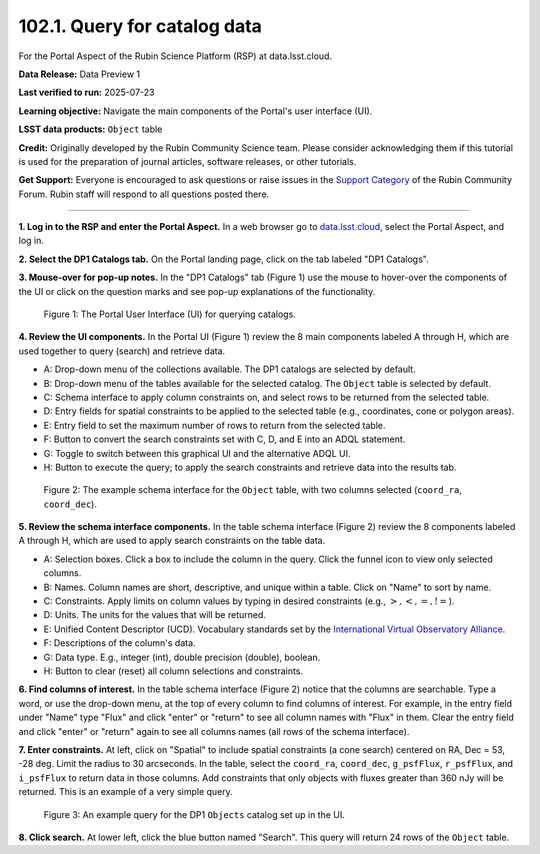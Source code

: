 .. _portal-102-1:

#############################
102.1. Query for catalog data
#############################

For the Portal Aspect of the Rubin Science Platform (RSP) at data.lsst.cloud.

**Data Release:** Data Preview 1

**Last verified to run:** 2025-07-23

**Learning objective:** Navigate the main components of the Portal's user interface (UI).

**LSST data products:** ``Object`` table

**Credit:** Originally developed by the Rubin Community Science team.
Please consider acknowledging them if this tutorial is used for the preparation of journal articles, software releases, or other tutorials.

**Get Support:** Everyone is encouraged to ask questions or raise issues in the `Support Category <https://community.lsst.org/c/support/6>`_ of the Rubin Community Forum.
Rubin staff will respond to all questions posted there.

----

**1. Log in to the RSP and enter the Portal Aspect.**
In a web browser go to `data.lsst.cloud <https://data.lsst.cloud/>`_, select the Portal Aspect, and log in.

**2. Select the DP1 Catalogs tab.**
On the Portal landing page, click on the tab labeled "DP1 Catalogs".

**3. Mouse-over for pop-up notes.**
In the "DP1 Catalogs" tab (Figure 1) use the mouse to hover-over the components of the UI or click on the question marks and see pop-up explanations of the functionality.

.. figure:: images/portal-102-1-1.png
    :name: portal-102-1-1
    :alt: The graphical user interface for the Portal, offering drop-down menus to select catalogs and tables, entry fields for temporal and spatial constraints, and an interative view of the selected table schema.

    Figure 1: The Portal User Interface (UI) for querying catalogs.

**4. Review the UI components.**
In the Portal UI (Figure 1) review the 8 main components labeled A through H, which are used together to query (search) and retrieve data.

* A: Drop-down menu of the collections available. The DP1 catalogs are selected by default.
* B: Drop-down menu of the tables available for the selected catalog. The ``Object`` table is selected by default.
* C: Schema interface to apply column constraints on, and select rows to be returned from the selected table.
* D: Entry fields for spatial constraints to be applied to the selected table (e.g., coordinates, cone or polygon areas).
* E: Entry field to set the maximum number of rows to return from the selected table.
* F: Button to convert the search constraints set with C, D, and E into an ADQL statement.
* G: Toggle to switch between this graphical UI and the alternative ADQL UI.
* H: Button to execute the query; to apply the search constraints and retrieve data into the results tab.


.. figure:: images/portal-102-1-2.png
    :name: portal-102-1-2
    :alt: The schema interface, showing how to select columns to include in the results, and how to place constraints on column values.

    Figure 2: The example schema interface for the ``Object`` table, with two columns selected (``coord_ra``, ``coord_dec``).


**5. Review the schema interface components.**
In the table schema interface (Figure 2) review the 8 components labeled A through H, which are used to apply search constraints on the table data.

* A: Selection boxes. Click a box to include the column in the query. Click the funnel icon to view only selected columns.
* B: Names. Column names are short, descriptive, and unique within a table. Click on "Name" to sort by name.
* C: Constraints. Apply limits on column values by typing in desired constraints (e.g., :math:`>, <, =, !=`).
* D: Units. The units for the values that will be returned.
* E: Unified Content Descriptor (UCD). Vocabulary standards set by the `International Virtual Observatory Alliance <https://www.ivoa.net/>`_.
* F: Descriptions of the column's data.
* G: Data type. E.g., integer (int), double precision (double), boolean.
* H: Button to clear (reset) all column selections and constraints.

**6. Find columns of interest.**
In the table schema interface (Figure 2) notice that the columns are searchable.
Type a word, or use the drop-down menu, at the top of every column to find columns of interest.
For example, in the entry field under "Name" type "Flux" and click "enter" or "return" to see all column names with "Flux" in them.
Clear the entry field and click "enter" or "return" again to see all columns names (all rows of the schema interface).

**7. Enter constraints.**
At left, click on "Spatial" to include spatial constraints (a cone search) centered on RA, Dec = 53, -28 deg.
Limit the radius to 30 arcseconds.
In the table, select the ``coord_ra``, ``coord_dec``, ``g_psfFlux``, ``r_psfFlux``, and ``i_psfFlux`` to return data in those columns.
Add constraints that only objects with fluxes greater than 360 nJy will be returned.
This is an example of a very simple query.

.. figure:: images/portal-102-1-3.png
    :name: portal-102-1-3
    :alt: The schema interface, showing how to select columns to include in the results, and how to place constraints on column values.

    Figure 3: An example query for the DP1 ``Objects`` catalog set up in the UI.

**8. Click search.**
At lower left, click the blue button named "Search".
This query will return 24 rows of the ``Object`` table.
